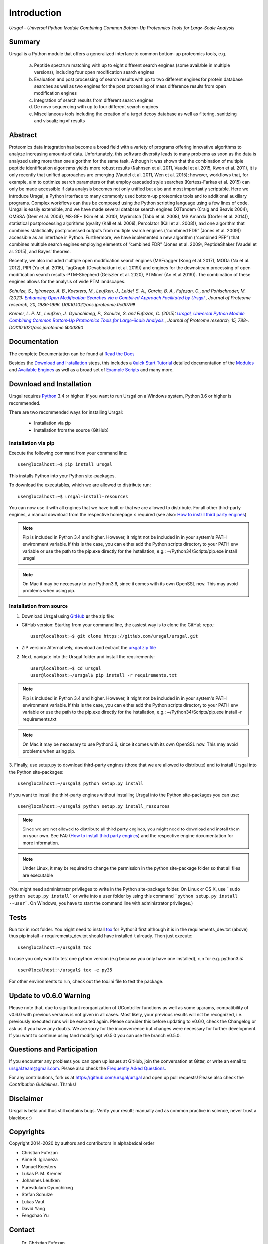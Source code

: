 Introduction
############

*Ursgal - Universal Python Module Combining Common Bottom-Up Proteomics Tools for Large-Scale Analysis*

|pypi| |build-status-travis| |doc-status| |Gitter|

.. |pypi| image:: https://badge.fury.io/py/ursgal.svg
    :target: https://badge.fury.io/py/ursgal

.. |build-status-travis| image:: https://travis-ci.org/ursgal/ursgal.svg?branch=master
   :target: https://travis-ci.org/ursgal/ursgal
   :alt: Travis CI status

.. |doc-status| image:: http://readthedocs.org/projects/ursgal/badge/?version=latest
   :target: http://ursgal.readthedocs.io/en/latest/?badge=latest
   :alt: Documentation Status

.. |Gitter| image:: https://img.shields.io/gitter/room/gitterHQ/gitter.svg
   :alt: Join the chat at https://gitter.im/ursgal/ursgal
   :target: https://gitter.im/ursgal/ursgal?utm_source=badge&utm_medium=badge&utm_campaign=pr-badge&utm_content=badge

Summary
*******

Ursgal is a Python module that offers a generalized interface to common bottom-up proteomics tools, e.g.

    a) Peptide spectrum matching with up to eight different search engines (some available in multiple versions), including four open modification search engines

    b) Evaluation and post processing of search results with up to two different engines for protein database searches as well as two engines for the post processing of mass difference results from open modification engines

    c) Integration of search results from different search engines

    d) De novo sequencing with up to four different search engines

    e) Miscellaneous tools including the creation of a target decoy database as well as filtering, sanitizing and visualizing of results

Abstract
********

Proteomics data integration has become a broad field with a variety of programs offering innovative algorithms to analyze increasing amounts of data. Unfortunately, this software diversity leads to many problems as soon as the data is analyzed using more than one algorithm for the same task. Although it was shown that the combination of multiple peptide identification algorithms yields more robust results (Nahnsen et al. 2011, Vaudel et al. 2015, Kwon et al. 2011), it is only recently that unified approaches are emerging (Vaudel et al. 2011, Wen et al. 2015); however, workflows that, for example, aim to optimize search parameters or that employ cascaded style searches (Kertesz-Farkas et al. 2015) can only be made accessible if data analysis becomes not only unified but also and most importantly scriptable. Here we introduce Ursgal, a Python interface to many commonly used bottom-up proteomics tools and to additional auxiliary programs. Complex workflows can thus be composed using the Python scripting language using a few lines of code. Ursgal is easily extensible, and we have made several database search engines (X!Tandem (Craig and Beavis 2004), OMSSA (Geer et al. 2004), MS-GF+ (Kim et al. 2010), Myrimatch (Tabb et al. 2008), MS Amanda (Dorfer et al. 2014)), statistical postprocessing algorithms (qvality (Käll et al. 2009), Percolator (Käll et al. 2008)), and one algorithm that combines statistically postprocessed outputs from multiple search engines (“combined FDR” (Jones et al. 2009)) accessible as an interface in Python. Furthermore, we have implemented a new algorithm (“combined PEP”) that combines multiple search engines employing elements of “combined FDR” (Jones et al. 2009), PeptideShaker (Vaudel et al. 2015), and Bayes’ theorem.

Recently, we also included multiple open modification search engines (MSFragger (Kong et al. 2017), MODa (Na et al. 2012), PIPI (Yu et al. 2016), TagGraph (Devabhaktuni et al. 2019)) and engines for the downstream processing of open modification search results (PTM-Shepherd (Geiszler et al. 2020), PTMiner (An et al 2019)). The combination of these engines allows for the analysis of wide PTM landscapes.

*Schulze, S., Igiraneza, A. B., Koesters, M., Leufken, J., Leidel, S. A., Garcia, B. A., Fufezan, C., and Pohlschroder, M.
(2021):* |new_publicationtitle|_ *, Journal of Proteome research, 20, 1986-1996.
DOI:10.1021/acs.jproteome.0c00799*

.. _new_publicationtitle: https://doi.org/10.1021/acs.jproteome.0c00799
.. |new_publicationtitle| replace:: *Enhancing Open Modification Searches via a Combined Approach Facilitated by Ursgal*

*Kremer, L. P. M., Leufken, J., Oyunchimeg, P., Schulze, S. and Fufezan, C.
(2015):* |org_publicationtitle|_ *, Journal of Proteome research, 15, 788-.
DOI:10.1021/acs.jproteome.5b00860*

.. _org_publicationtitle: http://dx.doi.org/10.1021/acs.jproteome.5b00860
.. |org_publicationtitle| replace:: *Ursgal, Universal Python Module Combining Common Bottom-Up Proteomics Tools for Large-Scale Analysis*


Documentation
*************

The complete Documentation can be found at `Read the Docs`_

Besides the `Download and Installation`_ steps,
this includes a `Quick Start Tutorial`_ 
detailed documentation of the `Modules`_ and `Available Engines`_
as well as a broad set of `Example Scripts`_ and many more.


.. _Download and Installation:
    https://ursgal.readthedocs.io/en/latest/intro.html#installation

.. _Quick Start Tutorial:
    https://ursgal.readthedocs.io/en/latest/quick_start.html

.. _Example Scripts:
    https://ursgal.readthedocs.io/en/latest/example_scripts.html

.. _Modules:
    https://ursgal.readthedocs.io/en/latest/index.html#module-structure

.. _Available Engines:
    https://ursgal.readthedocs.io/en/latest/index.html#engines

.. _Read the Docs:
    http://ursgal.readthedocs.org/

.. _installation:

Download and Installation
*************************

Ursgal requires `Python`_ 3.4 or higher.
If you want to run Ursgal on a Windows system, Python 3.6 or higher is
recommended.

There are two recommended ways for installing Ursgal:

    * Installation via pip
    * Installation from the source (GitHub)

.. _Python:
   https://www.python.org/downloads/

.. _install_pip:

Installation via pip
~~~~~~~~~~~~~~~~~~~~

Execute the following command from your command line::

    user@localhost:~$ pip install ursgal

This installs Python into your Python site-packages. 

To download the executables, which we are allowed to distribute run::

    user@localhost:~$ ursgal-install-resources


You can now use it with all engines that we have built
or that we are allowed to distribute.
For all other third-party engines, a manual download from the respective
homepage is required (see also: `How to install third party engines`_)

.. note::

    Pip is included in Python 3.4 and higher. However, it might not be
    included in in your system's PATH environment variable.
    If this is the case, you can either add the Python scripts directory to your
    PATH env variable or use the path to the pip.exe directly for the
    installation, e.g.: ~/Python34/Scripts/pip.exe install ursgal

.. note::

    On Mac it may be neccesary to use Python3.6, since it comes with its
    own OpenSSL now. This may avoid problems when using pip.

.. _How to install third party engines:
    https://ursgal.readthedocs.io/en/latest/faq.html#q-how-do-i-add-an-engine-that-is-not-installed-via-install-resources-py


Installation from  source
~~~~~~~~~~~~~~~~~~~~~~~~~

1. Download Ursgal using `GitHub`_ **or** the zip file:

* GitHub version: Starting from your command line, the easiest way is to clone the GitHub repo.::

   user@localhost:~$ git clone https://github.com/ursgal/ursgal.git

* ZIP version: Alternatively, download and extract the `ursgal zip file`_

.. _GitHub:
   https://github.com/ursgal/ursgal

.. _ursgal zip file:
   https://github.com/ursgal/ursgal/archive/master.zip

2. Next, navigate into the Ursgal folder and install the requirements::

    user@localhost:~$ cd ursgal
    user@localhost:~/ursgal$ pip install -r requirements.txt

.. note::

    Pip is included in Python 3.4 and higher. However, it might not be
    included in in your system's PATH environment variable.
    If this is the case, you can either add the Python scripts directory to your
    PATH env variable or use the path to the pip.exe directly for the
    installation, e.g.: ~/Python34/Scripts/pip.exe install -r requirements.txt

.. note::

    On Mac it may be neccesary to use Python3.6, since it comes with its
    own OpenSSL now. This may avoid problems when using pip.

3. Finally, use setup.py to download third-party engines (those that we are allowed to distribute) 
and to install Ursgal into the Python site-packages::

    user@localhost:~/ursgal$ python setup.py install

If you want to install the third-party engines without installing Ursgal
into the Python site-packages you can use::

    user@localhost:~/ursgal$ python setup.py install_resources

.. note::

    Since we are not allowed to distribute all third party engines, you might need to
    download and install them on your own. See FAQ (`How to install third party engines`_) and
    the respective engine documentation for more information.

.. note::

    Under Linux, it may be required to change the permission in the
    python site-package folder so that all files are executable

(You might need administrator privileges to write in the Python site-package folder.
On Linux or OS X, use ```sudo python setup.py install``` or write into a user folder
by using this command ```python setup.py install --user```. On Windows, you have to
start the command line with administrator privileges.)



Tests
*****

Run tox in root folder. You might need to install `tox`_ for Python3 first
although it is in the requirements_dev.txt (above) thus pip install -r requirements_dev.txt
should have installed it already. Then just execute::

    user@localhost:~/ursgal$ tox

In case you only want to test one python version (e.g because you only have one installed), run for e.g. python3.5::
    
    user@localhost:~/ursgal$ tox -e py35

For other environments to run, check out the tox.ini file
to test the package.

.. _tox:
    https://tox.readthedocs.io/en/latest/


Update to v0.6.0 Warning
************************

Please note that, due to significant reorganization of UController functions as well as some uparams,
compatibility of v0.6.0 with previous versions is not given in all cases.
Most likely, your previous results will not be recognized, i.e. previously executed runs will be executed again.
Please consider this before updating to v0.6.0, check the Changelog or ask us if you have any doubts.
We are sorry for the inconvenience but changes were necessary for further development.
If you want to continue using (and modifying) v0.5.0 you can use the branch v0.5.0.


Questions and Participation
***************************

If you encounter any problems you can open up issues at GitHub, join the conversation at Gitter, or write an email to ursgal.team@gmail.com. Please also check the `Frequently Asked Questions`_.

For any contributions, fork us at https://github.com/ursgal/ursgal and open up pull requests!
Please also check the `Contribution Guidelines`. Thanks!

.. _Frequently Asked Questions:
    https://ursgal.readthedocs.io/en/latest/faq.html#frequently-asked-questions

.. _Contribution Guidelines:
    https://ursgal.readthedocs.io/en/latest/contribute.html#contribute


Disclaimer
**********

Ursgal is beta and thus still contains bugs. Verify your results manually and
as common practice in science, never trust a blackbox :)

Copyrights
***********

Copyright 2014-2020 by authors and contributors in alphabetical order

* Christian Fufezan
* Aime B. Igiraneza
* Manuel Koesters
* Lukas P. M. Kremer
* Johannes Leufken
* Purevdulam Oyunchimeg
* Stefan Schulze
* Lukas Vaut
* David Yang
* Fengchao Yu

Contact
*******

    | Dr. Christian Fufezan
    | Institute of Pharmacy and Molecular Biotechnology
    | Heidelberg University
    | Germany
    | eMail: christian@fufezan.net

Citation
********

In an academic world, citations are the only credit that one can hope for ;)
Therefore, please do not forget to cite us if you use Ursgal:

Schulze, S., Igiraneza, A. B., Kösters, M., Leufken, J., Leidel, S. A., Garcia, B. A., Fufezan, C., and Pohlschroder, M. (2021) `Enhancing Open Modification Searches via a Combined Approach Facilitated by Ursgal`_ Journal of Proteome Research, DOI:10.1021/acs.jproteome.0c00799

Kremer, L. P. M., Leufken, J., Oyunchimeg, P., Schulze, S., and Fufezan, C. (2016) `Ursgal, Universal Python Module Combining Common Bottom-Up Proteomics Tools for Large-Scale Analysis`_ Journal of Proteome Research 15, 788–794, DOI:10.1021/acs.jproteome.5b00860

.. _Enhancing Open Modification Searches via a Combined Approach Facilitated by Ursgal: https://doi.org/10.1021/acs.jproteome.0c00799

.. _Ursgal, Universal Python Module Combining Common Bottom-Up Proteomics Tools for Large-Scale Analysis: http://dx.doi.org/10.1021/acs.jproteome.5b00860

.. note::

    Please also cite every tool you use in Ursgal. During runtime the references of
    the tools you are using are shown.

Full list of tools with proper citations that are integrated into Ursgal are:

    * Craig, R.; Beavis, R. C. TANDEM: matching proteins with tandem mass spectra. Bioinformatics 2004, 20 (9), 1466–1467.
    * Dorfer, V.; Pichler, P.; Stranzl, T.; Stadlmann, J.; Taus, T.; Winkler, S.; Mechtler, K. MS Amanda, a Universal Identification Algorithm Optimised for High Accuracy Tandem Mass Spectra. J. Proteome Res. 2014.
    * Frank, A. M.; Savitski, M. M.; Nielsen, M. L.; Zubarev, R. A. and Pevzner, P. A. De Novo Peptide Sequencing and Identification with Precision Mass Spectrometry. J. Proteome Res. 2007 6:114-123.',
    * Geer, L. Y.; Markey, S. P.; Kowalak, J. A.; Wagner, L.; Xu, M.; Maynard, D. M.; Yang, X.; Shi, W.; Bryant, S. H. Open Mass Spectrometry Search Algorithm. J. Proteome res. 2004, 3 (5), 958–964.
    * Hoopmann, M. R.; Zelter, A.; Johnson, R. S.; Riffle, M.; Maccoss, M. J.; Davis, T. N.; Moritz, R. L. Kojak: Efficient analysis of chemically cross-linked protein complexes. J Proteome Res 2015, 14, 2190-198
    * Jones, A. R.; Siepen, J. a.; Hubbard, S. J.; Paton, N. W. Improving sensitivity in proteome studies by analysis of false discovery rates for multiple search engines. Proteomics 2009, 9 (5), 1220–1229.
    * Kim, S.; Mischerikow, N.; Bandeira, N.; Navarro, J. D.; Wich, L.; Mohammed, S.; Heck, A. J. R.; Pevzner, P. A. The generating function of CID, ETD, and CID/ETD pairs of tandem mass spectra: applications to database search. MCP 2010, 2840–2852.
    * Käll, L.; Canterbury, J. D.; Weston, J.; Noble, W. S.; MacCoss, M. J. Semi-supervised learning for peptide identification from shotgun proteomics datasets. Nature methods 2007, 4 (11), 923–925.
    * Käll, L.; Storey, J. D.; Noble, W. S. Qvality: Non-parametric estimation of q-values and posterior error probabilities. Bioinformatics 2009, 25 (7), 964–966.
    * Kong, A. T., Leprevost, F. V, Avtonomov, D. M., Mellacheruvu, D., and Nesvizhskii, A. I. MSFragger: ultrafast and comprehensive peptide identification in mass spectrometry–based proteomics. Nature methods 2017, 14, 513–520
    * Leufken J, Niehues A, Sarin LP, Wessel F, Hippler M, Leidel SA, Fufezan C. pyQms enables universal and accurate quantification of mass spectrometry data. Mol Cell Proteomics 2017, 16, 1736-1745
    * Ma, B. Novor: real-time peptide de novo sequencing software. J Am Soc Mass Spectrom. 2015 Nov;26(11):1885-94
    * Na S, Bandeira N, Paek E. Fast multi-blind modification search through tandem mass spectrometry. Mol Cell Proteomics 2012, 11
    * Reisinger, F.; Krishna, R.; Ghali, F.; Ríos, D.; Hermjakob, H.; Antonio Vizcaíno, J.; Jones, A. R. JmzIdentML API: A Java interface to the mzIdentML standard for peptide and protein identification data. Proteomics 2012, 12 (6), 790–794.
    * Tabb, D. L.; Fernando, C. G.; Chambers, M. C. MyriMatch: highly accurate tandem mass spectral peptide identification by multivariate hypergeometric analysis. J Proteome Res. 2008, 6 (2), 654–661.
    * Yu, F., Li, N., Yu, W. PIPI: PTM-Invariant Peptide Identification Using Coding Method. J Prot Res 2016, 15
    * Barsnes, H., Vaudel, M., Colaert, N., Helsens, K., Sickmann, A., Berven, F. S., and Martens, L. (2011) compomics-utilities: an open-source Java library for computational proteomics. BMC Bioinformatics 12, 70
    * Leufken, J., Niehues, A., Sarin, L. P., Wessel, F., Hippler, M., Leidel, S. A., and Fufezan, C. (2017) pyQms enables universal and accurate quantification of mass spectrometry data. Mol. Cell. Proteomics 16, 1736–1745
    * Jaeger, D., Barth, J., Niehues, A., and Fufezan, C. (2014) pyGCluster, a novel hierarchical clustering approach. Bioinformatics 30, 896–898
    * Bald, T., Barth, J., Niehues, A., Specht, M., Hippler, M., and Fufezan, C. (2012) pymzML--Python module for high-throughput bioinformatics on mass spectrometry data. Bioinformatics 28, 1052–1053
    * Kösters, M., Leufken, J., Schulze, S., Sugimoto, K., Klein, J., Zahedi, R. P., Hippler, M., Leidel, S. A., and Fufezan, C. (2018) pymzML v2.0: introducing a highly compressed and seekable gzip format. Bioinformatics 34, 2513-2514
    * Liu, M.Q.; Zeng, W.F.; Fang, P.; Cao, W.Q.; Liu, C.; Yan, G.Q.; Zhang, Y.; Peng, C.; Wu, J.Q.;
    * Zhang, X.J.; Tu, H.J.; Chi, H.; Sun, R.X.; Cao, Y.; Dong, M.Q.; Jiang, B.Y.; Huang, J.M.; Shen, H.L.; Wong ,C.C.L.; He, S.M.; Yang, P.Y. (2017) pGlyco 2.0 enables precision N-glycoproteomics with comprehensive quality control and one-step mass spectrometry for intact glycopeptide identification. Nat Commun 8(1)
    * Yuan, Z.F.; Liu, C.; Wang, H.P.; Sun, R.X.; Fu, Y.; Zhang, J.F.; Wang, L.H.; Chi, H.; Li, Y.; Xiu, L.Y.; Wang, W.P.; He, S.M. (2012) pParse: a method for accurate determination of monoisotopic peaks in high-resolution mass spectra. Proteomics 12(2)
    * Hulstaert, N.; Sachsenberg, T.; Walzer, M.; Barsnes, H.; Martens, L. and Perez-Riverol, Y. (2019) ThermoRawFileParser: modular, scalable and cross-platform RAW file conversion. bioRxiv https://doi.org/10.1101/622852
    * Tran, N.H.; Zhang, X.; Xin, L.; Shan, B.; Li, M. (2017) De novo peptide sequencing by deep learning. PNAS 114 (31) 
    * Devabhaktuni, A.; Lin, S.; Zhang, L.; Swaminathan, K.; Gonzalez, CG.; Olsson, N.; Pearlman, SM.; Rawson, K.; Elias, JE. (2019) TagGraph reveals vast protein modification landscapes from large tandem mass spectrometry datasets. Nat Biotechnol. 37(4)
    * Yang, H; Chi, H; Zhou, W; Zeng, WF; He, K; Liu, C; Sun, RX; He, SM. (2017) Open-pNovo: De Novo Peptide Sequencing with Thousands of Protein Modifications. J Proteome Res. 16(2)
    * Polasky, DA; Yu, F; Teo, GC; Nesvizhskii, AI (2020) Fast and comprehensive N- and O-glycoproteomics analysis with MSFragger-Glyco. Nat Methods 17 (11)
    * Geiszler, DJ; Kong, AT; Avtonomov, DM; Yu, F; Leprevost, FV; Nesvizhskii, AI (2020) PTM-Shepherd: analysis and summarization of post-translational and chemical modifications from open search results. bioRxiv doi: https://doi.org/10.1101/2020.07.08.192583
    * An, Z; Zhai, L; Ying, W; Qian, X; Gong, F; Tan, M; Fu, Y. (2019) PTMiner: Localization and Quality Control of Protein Modifications Detected in an Open Search and Its Application to Comprehensive Post-translational Modification Characterization in Human Proteome.  Mol Cell Proteomics 18 (2)
    * Schulze, S; Oltmanns, A; Fufezan, C; Krägenbring, J; Mormann, M; Pohlschröder, M; Hippler, M (2020). SugarPy facilitates the universal, discovery-driven analysis of intact glycopeptides. Bioinformatics
